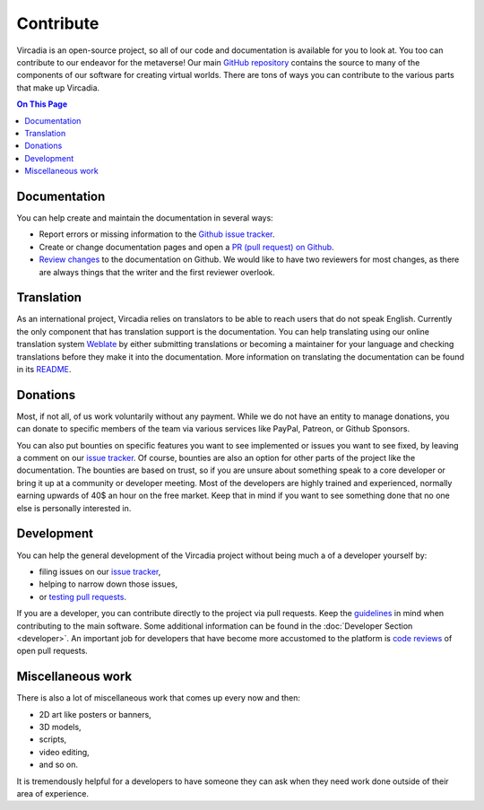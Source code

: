 ##########
Contribute
##########

Vircadia is an open-source project, so all of our code and documentation is available for you to look at. You too can contribute to our endeavor for the metaverse!
Our main `GitHub repository <https://github.com/kasenvr/project-athena>`_ contains the source to many of the components of our software for creating virtual worlds.
There are tons of ways you can contribute to the various parts that make up Vircadia.

.. contents:: On This Page
    :depth: 2

-------------
Documentation
-------------
You can help create and maintain the documentation in several ways:

- Report errors or missing information to the `Github issue tracker <https://github.com/kasenvr/vircadia-docs-sphinx/issues>`_.
- Create or change documentation pages and open a `PR (pull request) on Github <https://github.com/kasenvr/vircadia-docs-sphinx/pulls>`_.
- `Review changes <https://github.com/kasenvr/vircadia-docs-sphinx/pulls?q=is%3Apr+is%3Aopen+label%3A"needs+review">`_ to the documentation on Github. We would like to have two reviewers for most changes, as there are always things that the writer and the first reviewer overlook.


-----------
Translation
-----------
As an international project, Vircadia relies on translators to be able to reach users that do not speak English.
Currently the only component that has translation support is the documentation.
You can help translating using our online translation system `Weblate <https://weblate.vircadia.dev>`_ by either submitting translations or becoming a maintainer for your language and checking translations before they make it into the documentation.
More information on translating the documentation can be found in its `README <https://github.com/kasenvr/vircadia-docs-sphinx/blob/master/README.md>`_.

---------
Donations
---------
Most, if not all, of us work voluntarily without any payment.
While we do not have an entity to manage donations, you can donate to specific members of the team via various services like PayPal, Patreon, or Github Sponsors.

You can also put bounties on specific features you want to see implemented or issues you want to see fixed, by leaving a comment on our `issue tracker <https://github.com/kasenvr/project-athena/issues>`_.
Of course, bounties are also an option for other parts of the project like the documentation.
The bounties are based on trust, so if you are unsure about something speak to a core developer or bring it up at a community or developer meeting.
Most of the developers are highly trained and experienced, normally earning upwards of 40$ an hour on the free market. Keep that in mind if you want to see something done that no one else is personally interested in.

-----------
Development
-----------
You can help the general development of the Vircadia project without being much a of a developer yourself by:

- filing issues on our `issue tracker <https://github.com/kasenvr/project-athena/issues>`_,
- helping to narrow down those issues,
- or `testing pull requests <https://github.com/kasenvr/project-athena/pulls?q=is%3Apr+is%3Aopen+label%3A"needs+QA+(testing)">`_.

If you are a developer, you can contribute directly to the project via pull requests. Keep the `guidelines <https://github.com/kasenvr/project-athena/blob/master/CONTRIBUTING.md>`_ in mind when contributing to the main software.
Some additional information can be found in the :doc:`Developer Section <developer>`.
An important job for developers that have become more accustomed to the platform is `code reviews <https://github.com/kasenvr/project-athena/pulls?q=is%3Apr+is%3Aopen+label%3A"needs+CR+(code+review)">`_ of open pull requests.

------------------
Miscellaneous work
------------------
There is also a lot of miscellaneous work that comes up every now and then:

- 2D art like posters or banners,
- 3D models,
- scripts,
- video editing,
- and so on.

It is tremendously helpful for a developers to have someone they can ask when they need work done outside of their area of experience.
